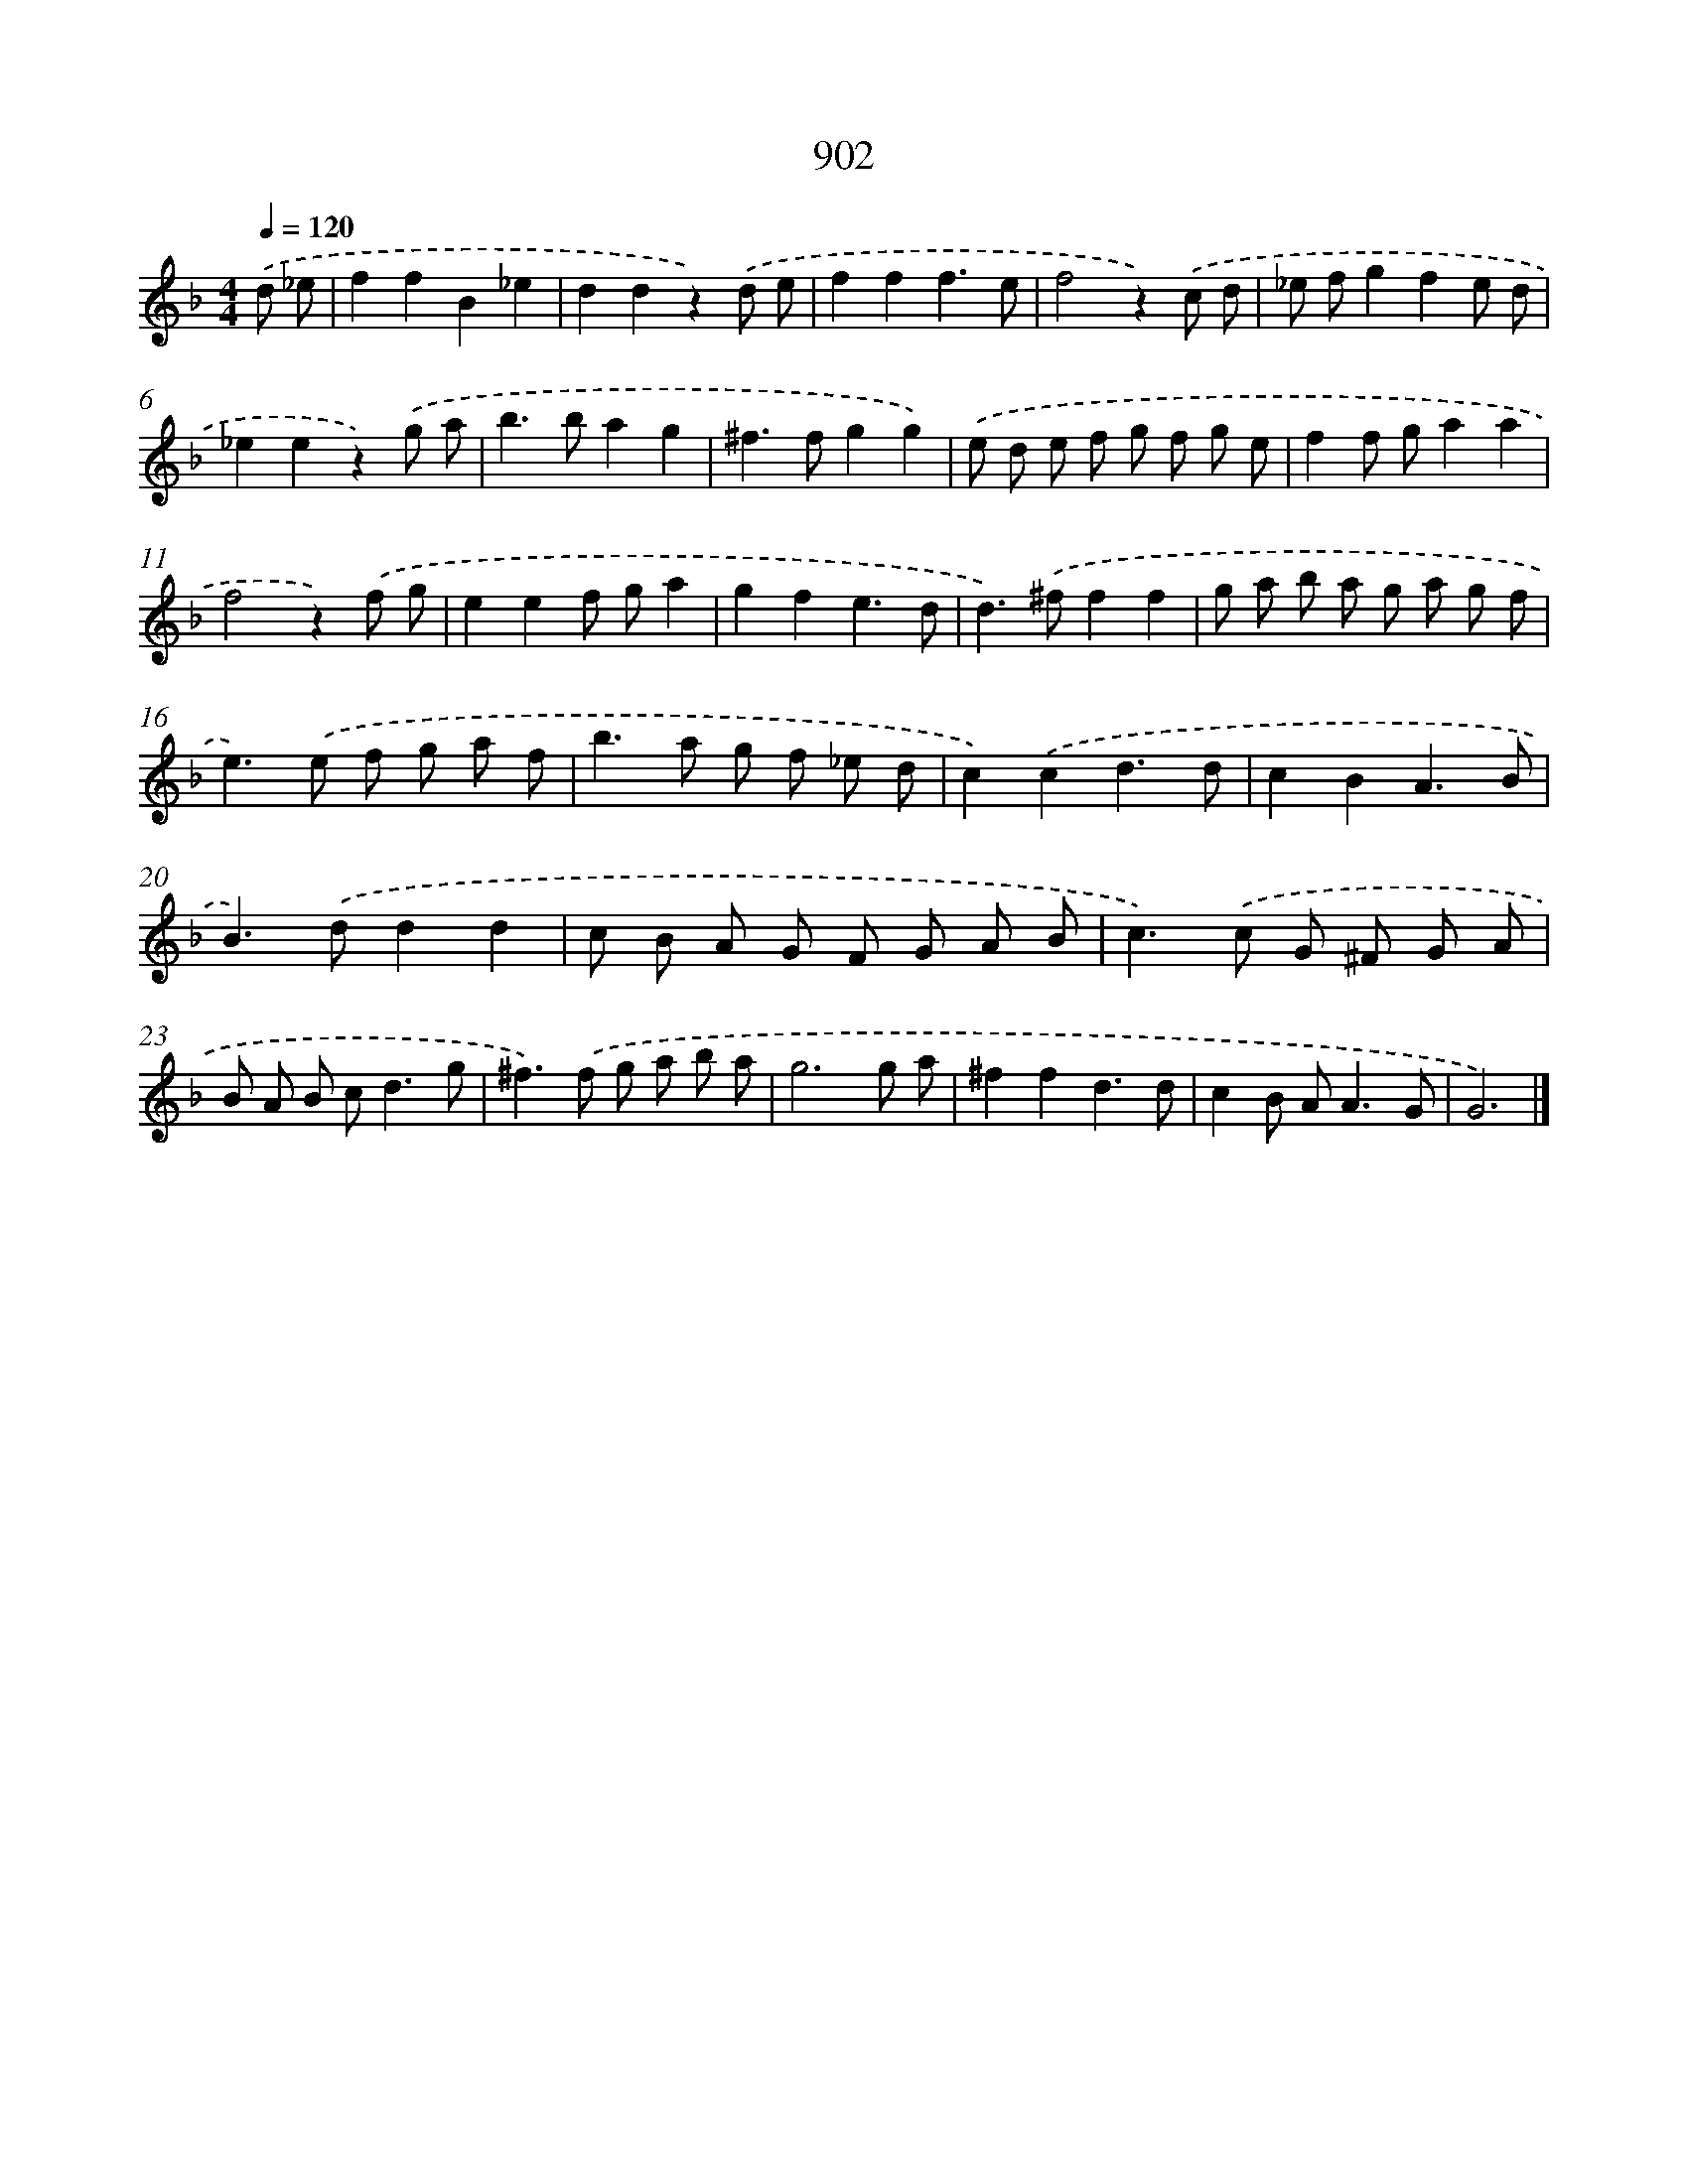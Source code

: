 X: 8674
T: 902
%%abc-version 2.0
%%abcx-abcm2ps-target-version 5.9.1 (29 Sep 2008)
%%abc-creator hum2abc beta
%%abcx-conversion-date 2018/11/01 14:36:49
%%humdrum-veritas 1915551724
%%humdrum-veritas-data 3607019462
%%continueall 1
%%barnumbers 0
L: 1/8
M: 4/4
Q: 1/4=120
K: F clef=treble
.('d _e [I:setbarnb 1]|
f2f2B2_e2 |
d2d2z2).('d e |
f2f2f3e |
f4z2).('c d |
_e fg2f2e d |
_e2e2z2).('g a |
b2>b2a2g2 |
^f2>f2g2g2) |
.('e d e f g f g e |
f2f ga2a2 |
f4z2).('f g |
e2e2f ga2 |
g2f2e3d |
d2>).('^f2f2f2 |
g a b a g a g f |
e2>).('e2 f g a f |
b2>a2 g f _e d |
c2).('c2d3d |
c2B2A3B |
B2>).('d2d2d2 |
c B A G F G A B |
c2>).('c2 G ^F G A |
B A B c2<d2g |
^f2>).('f2 g a b a |
g6g a |
^f2f2d3d |
c2B A2<A2G |
G6) |]
